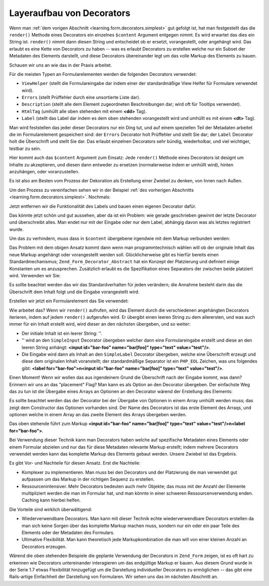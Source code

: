 .. _learning.form.decorators.layering:

Layeraufbau von Decorators
==========================

Wenn man :ref:`dem vorigen Abschnitt <learning.form.decorators.simplest>` gut gefolgt ist, hat man festgestellt das
die ``render()`` Methode eines Decorators ein einzelnes ``$content`` Argument entgegen nimmt. Es wird erwartet das
dies ein String ist. ``render()`` nimmt dann diesen String und entscheidet ob er ersetzt, vorangestellt, oder
angehängt wird. Das erlaubt es eine Kette von Decorators zu haben -- was es erlaubt Decorators zu erstellen welche
nur ein Subset der Metadaten des Elements darstellt, und diese Decorators übereinander legt um das volle Markup
des Elements zu bauen.

Schauen wir uns an wie das in der Praxis arbeitet.

Für die meisten Typen an Formularelementen werden die folgenden Decorators verwendet:

- ``ViewHelper`` (stellt die Formulareingabe dar indem einer der standardmäßige View Helfer für Formulare
  verwendet wird).

- ``Errors`` (stellt Prüffehler durch eine unsortierte Liste dar).

- ``Description`` (stellt alle dem Element zugeordneten Beschreibungen dar; wird oft für Tooltips verwendet).

- ``HtmlTag`` (umhüllt alle oben stehenden mit einem **<dd>** Tag).

- ``Label`` (stellt das Label dar indem es dem oben stehenden vorangestellt wird und umhüllt es mit einem **<dt>**
  Tag).

Man wird feststellen das jeder dieser Decorators nur ein Ding tut, und auf einem speziellen Teil der Metadaten
arbeitet die im Formularelement gespeichert sind: der ``Errors`` Decorator holt Prüffehler und stellt Sie dar; der
``Label`` Decorator holt die Überschrift und stellt Sie dar. Das erlaubt einzelnen Decorators sehr bündig,
wiederholbar, und viel wichtiger, testbar zu sein.

Hier kommt auch das ``$content`` Argument zum Einsatz: Jede ``render()`` Methode eines Decorators ist designt um
Inhalte zu akzeptieren, und diesen dann entweder zu ersetzen (normalerweise indem er umhüllt wird), hinten
anzuhängen, oder voranzustellen.

Es ist also am Besten vom Prozess der Dekoration als Erstellung einer Zwiebel zu denken, von Innen nach Außen.

Um den Prozess zu vereinfachen sehen wir in der Beispiel :ref:`des vorherigen Abschnitts
<learning.form.decorators.simplest>`. Nochmals:

.. code-block:: php
   :linenos:

   class My_Decorator_SimpleInput extends Zend_Form_Decorator_Abstract
   {
       protected $_format = '<label for="%s">%s</label>'
                          . '<input id="%s" name="%s" type="text" value="%s"/>';

       public function render($content)
       {
           $element = $this->getElement();
           $name    = htmlentities($element->getFullyQualifiedName());
           $label   = htmlentities($element->getLabel());
           $id      = htmlentities($element->getId());
           $value   = htmlentities($element->getValue());

           $markup  = sprintf($this->_format, $id, $label, $id, $name, $value);
           return $markup;
       }
   }

Jetzt entfernen wir die Funktionalität des Labels und bauen einen eigenen Decorator dafür.

.. code-block:: php
   :linenos:

   class My_Decorator_SimpleInput extends Zend_Form_Decorator_Abstract
   {
       protected $_format = '<input id="%s" name="%s" type="text" value="%s"/>';

       public function render($content)
       {
           $element = $this->getElement();
           $name    = htmlentities($element->getFullyQualifiedName());
           $id      = htmlentities($element->getId());
           $value   = htmlentities($element->getValue());

           $markup  = sprintf($this->_format, $id, $name, $value);
           return $markup;
       }
   }

   class My_Decorator_SimpleLabel extends Zend_Form_Decorator_Abstract
   {
       protected $_format = '<label for="%s">%s</label>';

       public function render($content)
       {
           $element = $this->getElement();
           $id      = htmlentities($element->getId());
           $label   = htmlentities($element->getLabel());

           $markup = sprintf($this->_format, $id, $label);
           return $markup;
       }
   }

Das könnte jetzt schön und gut aussehen, aber da ist ein Problem: wie gerade geschrieben gewinnt der letzte
Decorator und überschreibt alles. Man endet nur mit der Eingabe oder nur dem Label, abhängig davon was als
letztes registriert wurde.

Um das zu verhindern, muss dass in ``$content`` übergebene irgendwie mit dem Markup verbunden werden:

.. code-block:: php
   :linenos:

   return $content . $markup;

Das Problem mit dem obigen Ansatz kommt dann wenn man programmtechnisch wählen will ob der originale Inhalt das
neue Markup angehängt oder vorangestellt werden soll. Glücklicherweise gibt es hierfür bereits einen
Standardmechanismus; ``Zend_Form_Decorator_Abstract`` hat ein Konzept der Platzierung und definiert einige
Konstanten um es anzusprechen. Zusätzlich erlaubt es die Spezifikation eines Separators der zwischen beide
platziert wird. Verwenden wir Sie:

.. code-block:: php
   :linenos:

   class My_Decorator_SimpleInput extends Zend_Form_Decorator_Abstract
   {
       protected $_format = '<input id="%s" name="%s" type="text" value="%s"/>';

       public function render($content)
       {
           $element = $this->getElement();
           $name    = htmlentities($element->getFullyQualifiedName());
           $id      = htmlentities($element->getId());
           $value   = htmlentities($element->getValue());

           $markup  = sprintf($this->_format, $id, $name, $value);

           $placement = $this->getPlacement();
           $separator = $this->getSeparator();
           switch ($placement) {
               case self::PREPEND:
                   return $markup . $separator . $content;
               case self::APPEND:
               default:
                   return $content . $separator . $markup;
           }
       }
   }

   class My_Decorator_SimpleLabel extends Zend_Form_Decorator_Abstract
   {
       protected $_format = '<label for="%s">%s</label>';

       public function render($content)
       {
           $element = $this->getElement();
           $id      = htmlentities($element->getId());
           $label   = htmlentities($element->getLabel());

           $markup = sprint($this->_format, $id, $label);

           $placement = $this->getPlacement();
           $separator = $this->getSeparator();
           switch ($placement) {
               case self::APPEND:
                   return $markup . $separator . $content;
               case self::PREPEND:
               default:
                   return $content . $separator . $markup;
           }
       }
   }

Es sollte beachtet werden das wir das Standardverhalten für jeden verändern; die Annahme besteht darin das die
Überschrift dem Inhalt folgt und die Eingabe vorangestellt wird.

Erstellen wir jetzt ein Formularelement das Sie verwendet:

.. code-block:: php
   :linenos:

   $element = new Zend_Form_Element('foo', array(
       'label'      => 'Foo',
       'belongsTo'  => 'bar',
       'value'      => 'test',
       'prefixPath' => array('decorator' => array(
           'My_Decorator' => 'path/to/decorators/',
       )),
       'decorators' => array(
           'SimpleInput',
           'SimpleLabel',
       ),
   ));

Wie arbeitet das? Wenn wir ``render()`` aufrufen, wird das Element durch die verschiedenen angehängten Decorators
iterieren, indem auf jedem ``render()`` aufgerufen wird. Er übergibt einen leeren String zu dem allerersten, und
was auch immer für ein Inhalt erstellt wird, wird dieser an den nächsten übergeben, und so weiter:

- Der initiale Inhalt ist ein leerer String: ''.

- '' wird an den ``SimpleInput`` Decorator übergeben welcher dann eine Formulareingabe erstellt und diese an den
  leeren String anhängt: **<input id="bar-foo" name="bar[foo]" type="text" value="test"/>**.

- Die Eingabe wird dann als Inhalt an den ``SimpleLabel`` Decorator übergeben, welche eine Überschrift erzeugt
  und diese dem originalen Inhalt voranstellt; der standardmäßige Separator ist ein ``PHP_EOL`` Zeichen, was uns
  folgendes gibt: **<label for="bar-foo">\n<input id="bar-foo" name="bar[foo]" type="text" value="test"/>**.

Einen Moment! Wenn wir wollen das aus irgendeinem Grund die Überschrift nach der Eingabe kommt, was dann? Erinnern
wir uns an das "placement" Flag? Man kann es als Option an den Decorator übergeben. Der einfachste Weg das zu tun
ist die Übergabe eines Arrays an Optionen an den Decorator wärend der Erstellung des Elements:

.. code-block:: php
   :linenos:

   $element = new Zend_Form_Element('foo', array(
       'label'      => 'Foo',
       'belongsTo'  => 'bar',
       'value'      => 'test',
       'prefixPath' => array('decorator' => array(
           'My_Decorator' => 'path/to/decorators/',
       )),
       'decorators' => array(
           'SimpleInput'
           array('SimpleLabel', array('placement' => 'append')),
       ),
   ));

Es sollte beachtet werden das der Decorator bei der Übergabe von Optionen in einem Array umhüllt werden muss; das
zeigt dem Constructor das Optionen vorhanden sind. Der Name des Decorators ist das erste Element des Arraqs, und
optionen welche in einem Array an das zweite Element des Arrays übergeben werden.

Das oben stehende führt zum Markup **<input id="bar-foo" name="bar[foo]" type="text" value="test"/>\n<label
for="bar-foo">**.

Bei Verwendung dieser Technik kann man Decorators haben welche auf spezifische Metadaten eines Elements oder einem
Formular abzielen und nur das für diese Metadaten relevante Markup erstellt; indem mehrere Decorators verwendet
werden kann das komplette Markup des Elements gebaut werden. Unsere Zwiebel ist das Ergebnis.

Es gibt Vor- und Nachteile für diesen Ansatz. Erst die Nachteile:

- Komplexer zu implementieren. Man muss bei den Decorators und der Platzierung die man verwendet gut aufpassen um
  das Markup in der richtigen Sequenz zu erstellen.

- Ressourcenintensiver. Mehr Decorators bedeuten auch mehr Objekte; das muss mit der Anzahl der Elemente
  multipliziert werden die man im Formular hat, und man könnte in einer schweren Ressourcenverwendung enden.
  Caching kann hierbei helfen.

Die Vorteile sind wirklich überwältigend:

- Wiederverwendbare Decorators. Man kann mit dieser Technik echte wiederverwendbare Decorators erstellen da man
  sich keine Sorgen über das komplette Markup machen muss, sondern nur ein oder ein paar Teile des Elements oder
  der Metadaten des Formulars.

- Ultimative Flexibilität. Man kann theoretisch jede Markupkombination die man will von einer kleinen Anzahl an
  Decorators erzeugen.

Wärend die oben stehenden Beispiele die geplante Verwendung der Decorators in ``Zend_Form`` zeigen, ist es oft
hart zu erkennen wie Decorators untereinander interagieren um das endgültige Markup er bauen. Aus diesem Grund
wurde in der Serie 1.7 etwas Flexibilität hinzugefügt um die Darstellung individueller Decorators zu ermöglichen
-- das gibt eine Rails-artige Einfachheit der Darstellung von Formularen. Wir sehen uns das im nächsten Abschnitt
an.


